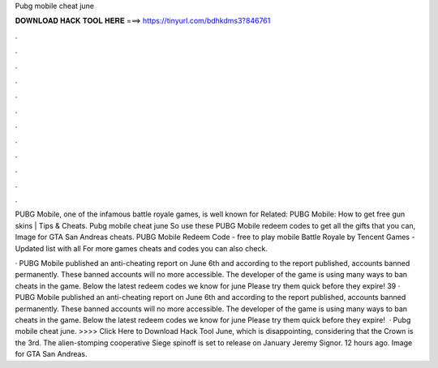 Pubg mobile cheat june



𝐃𝐎𝐖𝐍𝐋𝐎𝐀𝐃 𝐇𝐀𝐂𝐊 𝐓𝐎𝐎𝐋 𝐇𝐄𝐑𝐄 ===> https://tinyurl.com/bdhkdms3?846761



.



.



.



.



.



.



.



.



.



.



.



.

PUBG Mobile, one of the infamous battle royale games, is well known for Related: PUBG Mobile: How to get free gun skins | Tips & Cheats. Pubg mobile cheat june So use these PUBG Mobile redeem codes to get all the gifts that you can, Image for GTA San Andreas cheats. PUBG Mobile Redeem Code - free to play mobile Battle Royale by Tencent Games - Updated list with all For more games cheats and codes you can also check.

· PUBG Mobile published an anti-cheating report on June 6th and according to the report published, accounts banned permanently. These banned accounts will no more accessible. The developer of the game is using many ways to ban cheats in the game. Below the latest redeem codes we know for june Please try them quick before they expire! 39 · PUBG Mobile published an anti-cheating report on June 6th and according to the report published, accounts banned permanently. These banned accounts will no more accessible. The developer of the game is using many ways to ban cheats in the game. Below the latest redeem codes we know for june Please try them quick before they expire!  · Pubg mobile cheat june. >>>> Click Here to Download Hack Tool June, which is disappointing, considering that the Crown is the 3rd. The alien-stomping cooperative Siege spinoff is set to release on January Jeremy Signor. 12 hours ago. Image for GTA San Andreas.
